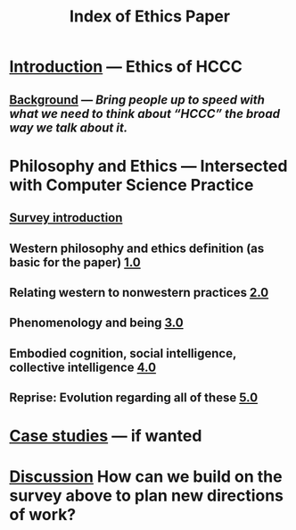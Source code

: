 #+TITLE: Index of Ethics Paper

* [[file:introduction.org][Introduction]] — Ethics of HCCC
** [[file:./background.org][Background]] — /Bring people up to speed with what we need to think about “HCCC” the broad way we talk about it./
* Philosophy and Ethics — Intersected with Computer Science Practice
** [[file:survey_introduction.org][Survey introduction]]
** Western philosophy and ethics definition (as basic for the paper) [[file:../pages/1.0.org][1.0]]
** Relating western to nonwestern practices [[file:../pages/2.0.org][2.0]]
** Phenomenology and being [[file:../pages/3.0.org][3.0]]
** Embodied cognition, social intelligence, collective intelligence [[file:4_0.org][4.0]]
** Reprise: Evolution regarding all of these [[file:5.0.org][5.0]]
* [[file:case_studies.org][Case studies]] — if wanted
* [[file:discussion.org][Discussion]] How can we build on the survey above to plan new directions of work?
